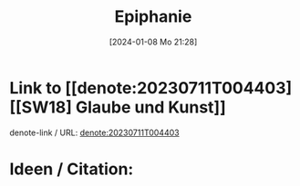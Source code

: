 #+title:      Epiphanie
#+date:       [2024-01-08 Mo 21:28]
#+filetags:   :jesus:
#+identifier: 20240108T212812

* Link to [[denote:20230711T004403][[SW18] Glaube und Kunst]]
denote-link / URL: [[denote:20230711T004403]]

* Ideen / Citation:


